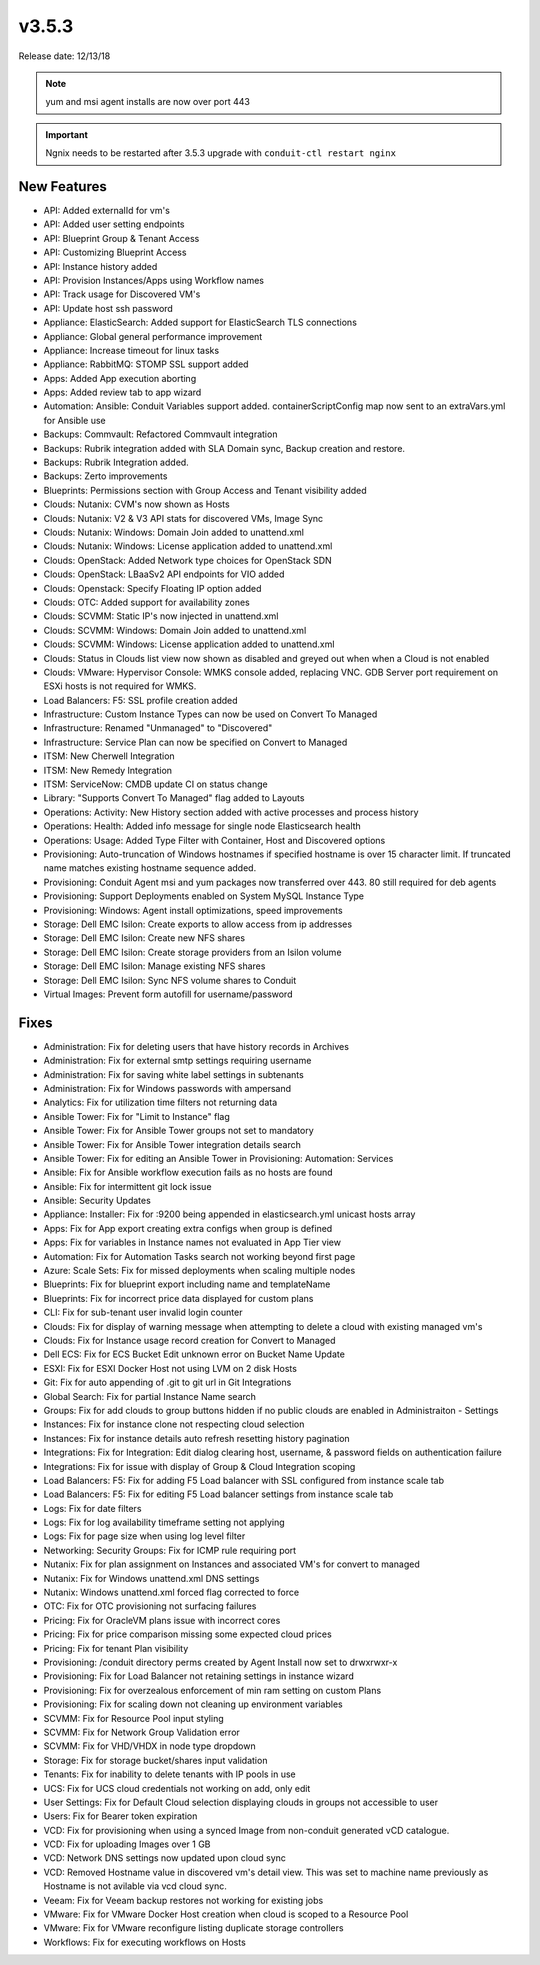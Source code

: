 v3.5.3
=======

Release date: 12/13/18

.. note:: yum and msi agent installs are now over port 443

.. important:: Ngnix needs to be restarted after 3.5.3 upgrade with ``conduit-ctl restart nginx``

New Features
------------

- API: Added externalId for vm's
- API: Added user setting endpoints
- API: Blueprint Group & Tenant Access
- API: Customizing Blueprint Access
- API: Instance history added
- API: Provision Instances/Apps using Workflow names
- API: Track usage for Discovered VM's
- API: Update host ssh password
- Appliance: ElasticSearch: Added support for ElasticSearch TLS connections
- Appliance: Global general performance improvement
- Appliance: Increase timeout for linux tasks
- Appliance: RabbitMQ: STOMP SSL support added
- Apps: Added App execution aborting
- Apps: Added review tab to app wizard
- Automation: Ansible: Conduit Variables support added. containerScriptConfig map now sent to an extraVars.yml for Ansible use
- Backups: Commvault: Refactored Commvault integration
- Backups: Rubrik integration added with SLA Domain sync, Backup creation and restore.
- Backups: Rubrik Integration added.
- Backups: Zerto improvements
- Blueprints: Permissions section with Group Access and Tenant visibility added
- Clouds: Nutanix: CVM's now shown as Hosts
- Clouds: Nutanix: V2 & V3 API stats for discovered VMs, Image Sync
- Clouds: Nutanix: Windows: Domain Join added to unattend.xml
- Clouds: Nutanix: Windows: License application added to unattend.xml
- Clouds: OpenStack: Added Network type choices for OpenStack SDN
- Clouds: OpenStack: LBaaSv2 API endpoints for VIO added
- Clouds: Openstack: Specify Floating IP option added
- Clouds: OTC: Added support for availability zones
- Clouds: SCVMM: Static IP's now injected in unattend.xml
- Clouds: SCVMM: Windows: Domain Join added to unattend.xml
- Clouds: SCVMM: Windows: License application added to unattend.xml
- Clouds: Status in Clouds list view now shown as disabled and greyed out when when a Cloud is not enabled
- Clouds: VMware: Hypervisor Console: WMKS console added, replacing VNC. GDB Server port requirement on ESXi hosts is not required for WMKS.
- Load Balancers: F5: SSL profile creation added
- Infrastructure: Custom Instance Types can now be used on Convert To Managed
- Infrastructure: Renamed "Unmanaged" to "Discovered"
- Infrastructure: Service Plan can now be specified on Convert to Managed
- ITSM: New Cherwell Integration
- ITSM: New Remedy Integration
- ITSM: ServiceNow: CMDB update CI on status change
- Library: "Supports Convert To Managed" flag added to Layouts
- Operations: Activity: New History section added with active processes and process history
- Operations: Health: Added info message for single node Elasticsearch health
- Operations: Usage: Added Type Filter with Container, Host and Discovered options
- Provisioning: Auto-truncation of Windows hostnames if specified hostname is over 15 character limit. If truncated name matches existing hostname sequence added.
- Provisioning: Conduit Agent msi and yum packages now transferred over 443. 80 still required for deb agents
- Provisioning: Support Deployments enabled on System MySQL Instance Type
- Provisioning: Windows: Agent install optimizations, speed improvements
- Storage: Dell EMC Isilon: Create exports to allow access from ip addresses
- Storage: Dell EMC Isilon: Create new NFS shares
- Storage: Dell EMC Isilon: Create storage providers from an Isilon volume
- Storage: Dell EMC Isilon: Manage existing NFS shares
- Storage: Dell EMC Isilon: Sync NFS volume shares to Conduit
- Virtual Images: Prevent form autofill for username/password

Fixes
-----

- Administration: Fix for deleting users that have history records in Archives
- Administration: Fix for external smtp settings requiring username
- Administration: Fix for saving white label settings in subtenants
- Administration: Fix for Windows passwords with ampersand
- Analytics: Fix for utilization time filters not returning data
- Ansible Tower: Fix for "Limit to Instance" flag
- Ansible Tower: Fix for Ansible Tower groups not set to mandatory
- Ansible Tower: Fix for Ansible Tower integration details search
- Ansible Tower: Fix for editing an Ansible Tower in Provisioning: Automation: Services
- Ansible: Fix for Ansible workflow execution fails as no hosts are found
- Ansible: Fix for intermittent git lock issue
- Ansible: Security Updates
- Appliance: Installer: Fix for :9200 being appended in elasticsearch.yml unicast hosts array
- Apps: Fix for App export creating extra configs when group is defined
- Apps: Fix for variables in Instance names not evaluated in App Tier view
- Automation: Fix for Automation Tasks search not working beyond first page
- Azure: Scale Sets: Fix for missed deployments when scaling multiple nodes
- Blueprints: Fix for blueprint export including name and templateName
- Blueprints: Fix for incorrect price data displayed for custom plans
- CLI: Fix for sub-tenant user invalid login counter
- Clouds: Fix for display of warning message when attempting to delete a cloud with existing managed vm's
- Clouds: Fix for Instance usage record creation for Convert to Managed
- Dell ECS: Fix for ECS Bucket Edit unknown error on Bucket Name Update
- ESXI: Fix for ESXI Docker Host not using LVM on 2 disk Hosts
- Git: Fix for auto appending of .git to git url in Git Integrations
- Global Search: Fix for partial Instance Name search
- Groups: Fix for add clouds to group buttons hidden if no public clouds are enabled in Administraiton - Settings
- Instances: Fix for instance clone not respecting cloud selection
- Instances: Fix for instance details auto refresh resetting history pagination
- Integrations: Fix for Integration: Edit dialog clearing host, username, & password fields on authentication failure
- Integrations: Fix for issue with display of Group & Cloud Integration scoping
- Load Balancers: F5: Fix for adding F5 Load balancer with SSL configured from instance scale tab
- Load Balancers: F5: Fix for editing F5 Load balancer settings from instance scale tab
- Logs: Fix for date filters
- Logs: Fix for log availability timeframe setting not applying
- Logs: Fix for page size when using log level filter
- Networking: Security Groups: Fix for ICMP rule requiring port
- Nutanix: Fix for plan assignment on Instances and associated VM's for convert to managed
- Nutanix: Fix for Windows unattend.xml DNS settings
- Nutanix: Windows unattend.xml forced flag corrected to force
- OTC: Fix for OTC provisioning not surfacing failures
- Pricing: Fix for OracleVM plans issue with incorrect cores
- Pricing: Fix for price comparison missing some expected cloud prices
- Pricing: Fix for tenant Plan visibility
- Provisioning: /conduit directory perms created by Agent Install now set to drwxrwxr-x
- Provisioning: Fix for Load Balancer not retaining settings in instance wizard
- Provisioning: Fix for overzealous enforcement of min ram setting on custom Plans
- Provisioning: Fix for scaling down not cleaning up environment variables
- SCVMM: Fix for Resource Pool input styling
- SCVMM: Fix for Network Group Validation error
- SCVMM: Fix for VHD/VHDX in node type dropdown
- Storage: Fix for storage bucket/shares input validation
- Tenants: Fix for inability to delete tenants with IP pools in use
- UCS: Fix for UCS cloud credentials not working on add, only edit
- User Settings: Fix for Default Cloud selection displaying clouds in groups not accessible to user
- Users: Fix for Bearer token expiration
- VCD: Fix for provisioning when using a synced Image from non-conduit generated vCD catalogue.
- VCD: Fix for uploading Images over 1 GB
- VCD: Network DNS settings now updated upon cloud sync
- VCD: Removed Hostname value in discovered vm's detail view. This was set to machine name previously as Hostname is not avilable via vcd cloud sync.
- Veeam: Fix for Veeam backup restores not working for existing jobs
- VMware: Fix for VMware Docker Host creation when cloud is scoped to a Resource Pool
- VMware: Fix for VMware reconfigure listing duplicate storage controllers
- Workflows: Fix for executing workflows on Hosts

